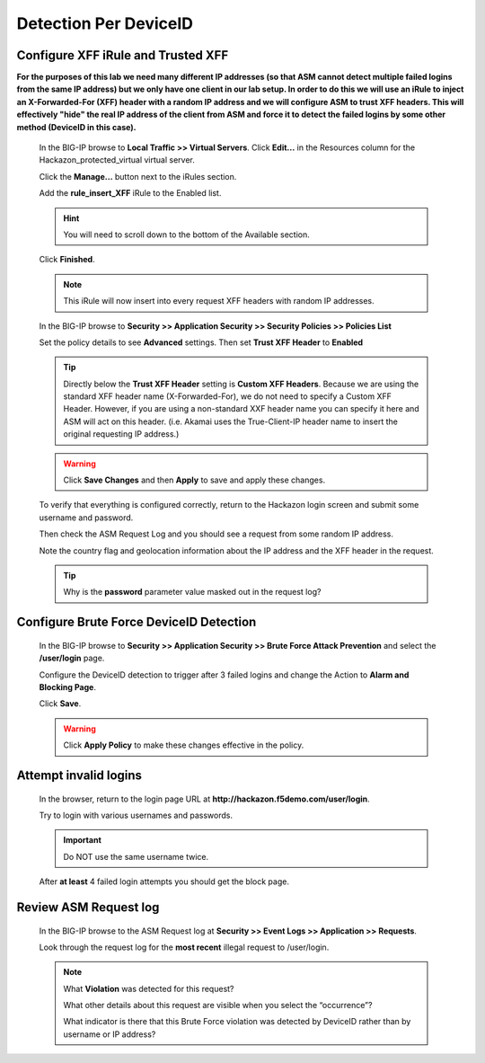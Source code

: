 Detection Per DeviceID
----------------------

Configure XFF iRule and Trusted XFF
~~~~~~~~~~~~~~~~~~~~~~~~~~~~~~~~~~~

**For the purposes of this lab we need many different IP addresses
(so that ASM cannot detect multiple failed logins from the same IP address) but we only have one client in our lab setup.
In order to do this we will use an iRule to inject an X-Forwarded-For (XFF) header with a random IP address
and we will configure ASM to trust XFF headers. This will effectively "hide" the real IP address of the client
from ASM and force it to detect the failed logins by some other method (DeviceID in this case).**

  In the BIG-IP browse to **Local Traffic >> Virtual Servers**. Click **Edit...** in the Resources column for the Hackazon_protected_virtual
  virtual server.

  |image17|

  Click the **Manage...** button next to the iRules section.

  |image18|

  Add the **rule_insert_XFF** iRule to the Enabled list.

  .. HINT::
    You will need to scroll down to the bottom of the Available section.

  |image19|

  Click **Finished**.

  .. NOTE::
    This iRule will now insert into every request XFF headers with random IP addresses.

  In the BIG-IP browse to **Security >> Application Security >> Security Policies >> Policies List**

  Set the policy details to see **Advanced** settings.  Then set **Trust XFF Header** to **Enabled**

  |image20|

  .. TIP::
    Directly below the **Trust XFF Header** setting is **Custom XFF Headers**.
    Because we are using the standard XFF header name (X-Forwarded-For), we do not need to specify a Custom XFF Header.
    However, if you are using a non-standard XXF header name you can specify it here and ASM will act on this header.
    (i.e. Akamai uses the True-Client-IP header name to insert the original requesting IP address.)

  .. WARNING::
    Click **Save Changes** and then **Apply** to save and apply these changes.
    |image21|

  To verify that everything is configured correctly, return to the Hackazon login screen and submit some username and password.

  Then check the ASM Request Log and you should see a request from some random IP address.

  Note the country flag and geolocation information about the IP address and the XFF header in the request.

  |image22|

  .. TIP::
    Why is the **password** parameter value masked out in the request log?

Configure Brute Force DeviceID Detection
~~~~~~~~~~~~~~~~~~~~~~~~~~~~~~~~~~~~~~~~

  In the BIG-IP browse to **Security >> Application Security >> Brute Force Attack Prevention** and select the **/user/login** page.

  Configure the DeviceID detection to trigger after 3 failed logins and change the Action to **Alarm and Blocking Page**.

  |image23|

  Click **Save**.

  .. WARNING::
    Click **Apply Policy** to make these changes effective in the policy.
    |image14|


.. _attempt-invalid-logins-3:

Attempt invalid logins
~~~~~~~~~~~~~~~~~~~~~~

  In the browser, return to the login page URL at **http://hackazon.f5demo.com/user/login**.

  Try to login with various usernames and passwords.

  .. IMPORTANT::
    Do NOT use the same username twice.

  After **at least** 4 failed login attempts you should get the block page.


.. _review-asm-request-log-3:

Review ASM Request log
~~~~~~~~~~~~~~~~~~~~~~

  In the BIG-IP browse to the ASM Request log at **Security >> Event Logs >> Application >> Requests**.

  Look through the request log for the **most recent** illegal request to /user/login.

  |image24|

  .. NOTE::
    What **Violation** was detected for this request?

    What other details about this request are visible when you select the “occurrence”?

    What indicator is there that this Brute Force violation was detected by DeviceID rather than by username or IP address?




.. |image12| image:: /_static/class8/credstuff/image12.png
.. |image13| image:: /_static/class8/credstuff/image13.png
.. |image14| image:: /_static/class8/credstuff/image14.png
.. |image15| image:: /_static/class8/credstuff/image15.png
.. |image16| image:: /_static/class8/credstuff/image16.png
.. |image17| image:: /_static/class8/credstuff/image17.png
.. |image18| image:: /_static/class8/credstuff/image18.png
.. |image19| image:: /_static/class8/credstuff/image19.png
.. |image20| image:: /_static/class8/credstuff/image20.png
.. |image21| image:: /_static/class8/credstuff/image21.png
.. |image22| image:: /_static/class8/credstuff/image22.png
.. |image23| image:: /_static/class8/credstuff/image23.png
.. |image24| image:: /_static/class8/credstuff/image24.png
.. |image25| image:: /_static/class8/credstuff/image25.png
.. |image26| image:: /_static/class8/credstuff/image26.png
.. |image27| image:: /_static/class8/credstuff/image27.png
.. |image28| image:: /_static/class8/credstuff/image28.png
.. |image29| image:: /_static/class8/credstuff/image29.png
.. |image30| image:: /_static/class8/credstuff/image30.png
.. |image31| image:: /_static/class8/credstuff/image31.png
.. |image32| image:: /_static/class8/credstuff/image32.png
.. |image33| image:: /_static/class8/credstuff/image33.png
.. |image34| image:: /_static/class8/credstuff/image34.png
